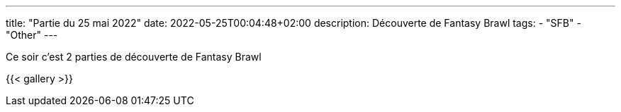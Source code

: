 ---
title: "Partie du 25 mai 2022"
date: 2022-05-25T00:04:48+02:00
description: Découverte de Fantasy Brawl
tags:
    - "SFB"
    - "Other"
---

Ce soir c'est 2 parties de découverte de Fantasy Brawl

{{< gallery >}}

